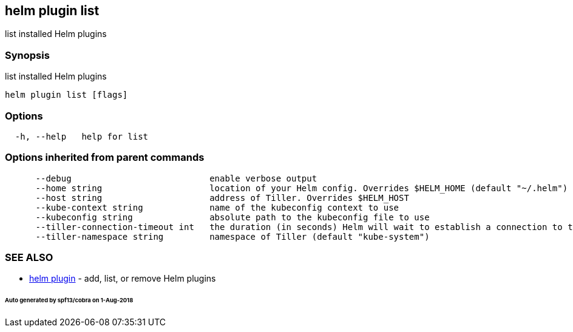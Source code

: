 == helm plugin list

list installed Helm plugins

=== Synopsis

list installed Helm plugins

[source]
----
helm plugin list [flags]
----

=== Options

[source]
----
  -h, --help   help for list
----

=== Options inherited from parent commands

[source]
----
      --debug                           enable verbose output
      --home string                     location of your Helm config. Overrides $HELM_HOME (default "~/.helm")
      --host string                     address of Tiller. Overrides $HELM_HOST
      --kube-context string             name of the kubeconfig context to use
      --kubeconfig string               absolute path to the kubeconfig file to use
      --tiller-connection-timeout int   the duration (in seconds) Helm will wait to establish a connection to tiller (default 300)
      --tiller-namespace string         namespace of Tiller (default "kube-system")
----

=== SEE ALSO

* link:helm_plugin.html[helm plugin] - add, list, or remove Helm plugins

====== Auto generated by spf13/cobra on 1-Aug-2018